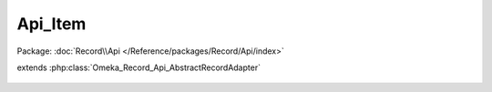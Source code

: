 --------
Api_Item
--------

Package: :doc:`Record\\Api </Reference/packages/Record/Api/index>`

.. php:class:: Api_Item

extends :php:class:`Omeka_Record_Api_AbstractRecordAdapter`

    .. php:method:: getRepresentation(Omeka_Record_AbstractRecord $record)

        Get the REST representation of an item.

        :type $record: Omeka_Record_AbstractRecord
        :param $record:
        :returns: array

    .. php:method:: setPostData(Omeka_Record_AbstractRecord $record, $data)

        Set POST data to an item.

        :type $record: Omeka_Record_AbstractRecord
        :param $record:
        :type $data: mixed
        :param $data:

    .. php:method:: setPutData(Omeka_Record_AbstractRecord $record, $data)

        Set PUT data to an item.

        :type $record: Omeka_Record_AbstractRecord
        :param $record:
        :type $data: mixed
        :param $data:

